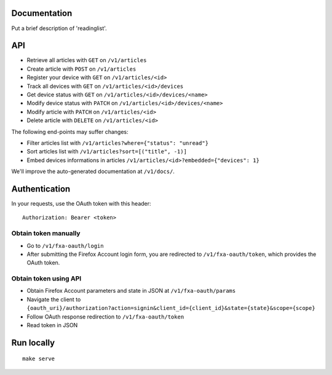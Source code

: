Documentation
=============

Put a brief description of 'readinglist'.

API
===

* Retrieve all articles with ``GET`` on ``/v1/articles``
* Create article with ``POST`` on ``/v1/articles``

* Register your device with ``GET`` on ``/v1/articles/<id>``
* Track all devices with ``GET`` on ``/v1/articles/<id>/devices``
* Get device status with ``GET`` on ``/v1/articles/<id>/devices/<name>``
* Modify device status with ``PATCH`` on ``/v1/articles/<id>/devices/<name>``

* Modify article with ``PATCH`` on ``/v1/articles/<id>``
* Delete article with ``DELETE`` on ``/v1/articles/<id>``

The following end-points may suffer changes:

* Filter articles list with ``/v1/articles?where={"status": "unread"}``
* Sort articles list with ``/v1/articles?sort=[("title", -1)]``
* Embed devices informations in articles ``/v1/articles/<id>?embedded={"devices": 1}``


We'll improve the auto-generated documentation at ``/v1/docs/``.


Authentication
==============

In your requests, use the OAuth token with this header:

::

    Authorization: Bearer <token>


Obtain token manually
~~~~~~~~~~~~~~~~~~~~~

* Go to ``/v1/fxa-oauth/login``
* After submitting the Firefox Account login form, you are redirected
  to ``/v1/fxa-oauth/token``, which provides the OAuth token.


Obtain token using API
~~~~~~~~~~~~~~~~~~~~~~

* Obtain Firefox Account parameters and state in JSON at ``/v1/fxa-oauth/params``
* Navigate the client to ``{oauth_uri}/authorization?action=signin&client_id={client_id}&state={state}&scope={scope}``
* Follow OAuth response redirection to ``/v1/fxa-oauth/token``
* Read token in JSON


Run locally
===========

::

    make serve

